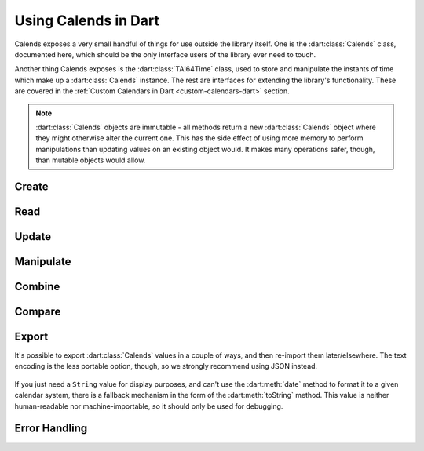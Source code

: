 .. _usage-dart:

.. dart:package:: calends

.. index::
   pair: usage; Dart

Using Calends in Dart
=====================

Calends exposes a very small handful of things for use outside the library
itself. One is the :dart:class:`Calends` class, documented here, which should
be the only interface users of the library ever need to touch.

Another thing Calends exposes is the :dart:class:`TAI64Time` class, used to
store and manipulate the instants of time which make up a :dart:class:`Calends`
instance. The rest are interfaces for extending the library's functionality.
These are covered in the :ref:`Custom Calendars in Dart <custom-calendars-dart>`
section.

.. note::

   :dart:class:`Calends` objects are immutable - all methods return a new
   :dart:class:`Calends` object where they might otherwise alter the current
   one. This has the side effect of using more memory to perform manipulations
   than updating values on an existing object would. It makes many operations
   safer, though, than mutable objects would allow.

.. dart:class:: Calends

   The main entry point to Calends and its functionality.

   .. dart:method:: initialize()

      Sets up the error handling and otherwise preps the library for use. Run
      this before doing anything else!

Create
------

   .. dart:method:: Calends.(stamp, calendar, format)

      :param dynamic stamp: The timestamp to parse the date(s)/time(s) from.
      :param String calendar:
         The calendar system to parse the date(s)/time(s) with.
      :param String format:
         The format the date(s)/time(s) is/are expected to use.
      :throws CalendsException: when an error occurs

      Creates a new :dart:class:`Calends` object, using ``calendar`` to select a
      calendar system, and ``format`` to parse the contents of ``stamp`` into
      the :dart:class:`Calends` object's internal instants. The type of
      ``stamp`` can vary based on the calendar system itself, but generally
      speaking can always be a string.

      In any case, the stamp can also be a ``Map``, where the ``String`` keys
      are any two of ``start``, ``end``, and ``duration``. If all three are
      provided, ``duration`` is ignored in favor of calculating it directly.

      The calendar system then converts ``stamp`` to a pair of
      :dart:class:`TAI64Time` instants, which the :dart:class:`Calends` object
      sets to the appropriate internal value.

Read
----

   .. dart:method:: Calends.date(calendar, format)

      :param String calendar: The calendar system to format the date/time with.
      :param String format: The format the date/time is expected to be in.
      :return: The start date of the :dart:class:`Calends` object
      :rtype: string
      :throws CalendsException: when an error occurs

      Retrieves the start date of the :dart:class:`Calends` object as a string.
      The value is generated by the calendar system given in ``calendar``,
      according to the format string in ``format``.

   .. dart:method:: Calends.endDate(calendar, format)

      :param String calendar: The calendar system to format the date/time with.
      :param String format: The format the date/time is expected to be in.
      :return: The end date of the :dart:class:`Calends` object
      :rtype: string
      :throws CalendsException: when an error occurs

      Retrieves the end date of the :dart:class:`Calends` object as a string.
      The value is generated by the calendar system given in ``calendar``,
      according to the format string in ``format``.

   .. dart:method:: Calends.duration()

      :return: The duration of the :dart:class:`Calends` object
      :rtype: string

      Retrieves the duration of the :dart:class:`Calends` object as a decimal
      string. This value will be ``0`` if the :dart:class:`Calends` object
      contains an instant.

Update
------

   .. dart:method:: Calends.withDate(stamp, calendar, format)

      :param dynamic stamp: The value to parse the date/time from.
      :param String calendar: The calendar system to parse the date/time with.
      :param String format: The format the date/time is expected to use.
      :return: A new :dart:class:`Calends` object
      :rtype: :dart:class:`Calends`
      :throws CalendsException: when an error occurs

      Returns a :dart:class:`Calends` object with a start date based on the
      current :dart:class:`Calends` object's value. The inputs are the same as
      for :dart:meth:`Calends.`, above, except the ``String`` → value map option
      isn't available, since you're already specifically setting the start value
      explicitly.

   .. dart:method:: Calends.withEndDate(value, calendar, format)

      :param dynamic stamp: The value to parse the date/time from.
      :param String calendar: The calendar system to parse the date/time with.
      :param String format: The format the date/time is expected to use.
      :return: A new :dart:class:`Calends` object
      :rtype: :dart:class:`Calends`
      :throws CalendsException: when an error occurs

      Returns a :dart:class:`Calends` object with an end date based on the
      current :dart:class:`Calends` object's value. The inputs are the same as
      for :dart:meth:`Calends.`, above, except the ``String`` → value map option
      isn't available, since you're already specifically setting the end value
      explicitly.

   .. dart:method:: Calends.withDuration(duration, calendar)

      :param dynamic duration: The value to parse the new duration from.
      :param String calendar: The calendar system to parse the date/time with.
      :return: A new :dart:class:`Calends` object
      :rtype: :dart:class:`Calends`
      :throws CalendsException: when an error occurs

      Returns a :dart:class:`Calends` object with a duration set by adjusting
      the current :dart:class:`Calends` object's end point, and using its start
      point as an anchor. The ``duration`` value is interpreted by the calendar
      system given in ``calendar``, so is subject to any of its rules.

   .. dart:method:: Calends.withDurationFromEnd(duration, calendar)

      :param dynamic duration: The value to parse the new duration from.
      :param String calendar: The calendar system to parse the date/time with.
      :return: A new :dart:class:`Calends` object
      :rtype: :dart:class:`Calends`
      :throws CalendsException: when an error occurs

      Returns a :dart:class:`Calends` object with a duration set by adjusting
      the current :dart:class:`Calends` object's start point, and using its end
      point as an anchor. The ``duration`` value is interpreted by the calendar
      system given in ``calendar``, so is subject to any of its rules.

Manipulate
----------

   .. dart:method:: Calends.add(offset, calendar)

      :param dynamic offset: The value to parse the offset from.
      :param String calendar: The calendar system to parse the date/time with.
      :return: A new :dart:class:`Calends` object
      :rtype: :dart:class:`Calends`
      :throws CalendsException: when an error occurs

      Increases the end date of the :dart:class:`Calends` object's current value
      by ``offset``, as interpreted by the calendar system given in
      ``calendar``, and returns a new :dart:class:`Calends` object with the
      result.

   .. dart:method:: Calends.addFromEnd(offset, calendar)

      :param dynamic offset: The value to parse the offset from.
      :param String calendar: The calendar system to parse the date/time with.
      :return: A new :dart:class:`Calends` object
      :rtype: :dart:class:`Calends`
      :throws CalendsException: when an error occurs

      Increases the start date of the :dart:class:`Calends` object's current
      value by ``offset``, as interpreted by the calendar system given in
      ``calendar``, and returns a new :dart:class:`Calends` object with the
      result.

   .. dart:method:: Calends.subtract(offset, calendar)

      :param dynamic offset: The value to parse the offset from.
      :param String calendar: The calendar system to parse the date/time with.
      :return: A new :dart:class:`Calends` object
      :rtype: :dart:class:`Calends`
      :throws CalendsException: when an error occurs

      Works the same as :dart:meth:`add`, except it decreases the start date,
      rather than increasing it.

   .. dart:method:: Calends.subtractFromEnd(offset, calendar)

      :param dynamic offset: The value to parse the offset from.
      :param String calendar: The calendar system to parse the date/time with.
      :return: A new :dart:class:`Calends` object
      :rtype: :dart:class:`Calends`
      :throws CalendsException: when an error occurs

      Works the same as :dart:meth:`addFromEnd`, except it decreases the end
      date, rather than increasing it.

   .. dart:method:: Calends.next(offset, calendar)

      :param dynamic offset: The value to parse the offset from.
      :param String calendar: The calendar system to parse the date/time with.
      :return: A new :dart:class:`Calends` object
      :rtype: :dart:class:`Calends`
      :throws CalendsException: when an error occurs

      Returns a :dart:class:`Calends` object of ``offset`` duration (as
      interpreted by the calendar system given in ``calendar``), which abuts
      the current :dart:class:`Calends` object's value. If ``offset`` is empty,
      ``calendar`` is ignored, and the current object's duration is used
      instead.

   .. dart:method:: Calends.previous(offset, calendar)

      :param dynamic offset: The value to parse the offset from.
      :param String calendar: The calendar system to parse the date/time with.
      :return: A new :dart:class:`Calends` object
      :rtype: :dart:class:`Calends`
      :throws CalendsException: when an error occurs

      Returns a :dart:class:`Calends` object of ``offset`` duration (as
      interpreted by the calendar system given in ``calendar``), which abuts
      the current :dart:class:`Calends` object's value. If ``offset`` is empty,
      ``calendar`` is ignored, and the current object's duration is used
      instead.

Combine
-------

   .. dart:method:: Calends.merge(c2)

      :param Calends c2: The :dart:class:`Calends` object to merge.
      :return: A new :dart:class:`Calends` object
      :rtype: :dart:class:`Calends`
      :throws CalendsException: when an error occurs

      Returns a :dart:class:`Calends` object spanning from the earliest start
      date to the latest end date between the current :dart:class:`Calends`
      object and ``c2``.

   .. dart:method:: Calends.intersect(c2)

      :param Calends c2: The :dart:class:`Calends` object to intersect.
      :return: A new :dart:class:`Calends` object
      :rtype: :dart:class:`Calends`
      :throws CalendsException: when an error occurs

      Returns a :dart:class:`Calends` object spanning the overlap between the
      current :dart:class:`Calends` object and ``c2``. If the current object and
      ``c2`` don't overlap, throws an error.

   .. dart:method:: Calends.gap(c2)

      :param Calends c2: The :dart:class:`Calends` object to gap.
      :return: A new :dart:class:`Calends` object
      :rtype: :dart:class:`Calends`
      :throws CalendsException: when an error occurs

      Returns a :dart:class:`Calends` object spanning the gap between the
      current :dart:class:`Calends` object and ``c2``. If the current object and
      ``c2`` overlap (and there is, therefore, no gap to return), throws an
      error.

Compare
-------

   .. dart:method:: Calends.difference(c2, mode)

      :param Calends c2: The :dart:class:`Calends` object to compare.
      :param String mode: The comparison mode.
      :return: The difference, as a decimal string
      :rtype: string

      Returns the difference of the current :dart:class:`Calends` object minus
      ``c2``, using ``mode`` to select which values to use in the calculation.
      Valid ``mode``\ s include:

      - ``start`` - use the start date of both the current object and ``c2``
      - ``duration`` - use the duration of both the current object and ``c2``
      - ``end`` - use the end date of both the current object and ``c2``
      - ``start-end`` - use the start of the current object, and the end of
        ``c2``
      - ``end-start`` - use the end of the current object, and the start of
        ``c2``

   .. dart:method:: Calends.compare(c2, mode)

      :param Calends c2: The :dart:class:`Calends` object to compare.
      :param String mode: The comparison mode.
      :return: A standard comparison result
      :rtype: int

      Returns ``-1`` if the current :dart:class:`Calends` object is less than
      ``c2``, ``0`` if they are equal, and ``1`` if the current object is
      greater than ``c2``, using ``mode`` to select which values to use in the
      comparison. Valid ``mode``\ s are the same as for :dart:meth:`difference`,
      above.

   .. dart:method:: Calends.contains(c2)

      :param Calends c2: The :dart:class:`Calends` object to compare.
      :return: The result of the comparison
      :rtype: bool

      Checks whether the current :dart:class:`Calends` object contains all of
      ``c2``.

   .. dart:method:: Calends.overlaps(c2)

      :param Calends c2: The :dart:class:`Calends` object to compare.
      :return: The result of the comparison
      :rtype: bool

      Checks whether the current :dart:class:`Calends` object overlaps with
      ``c2``.

   .. dart:method:: Calends.abuts(c2)

      :param Calends c2: The :dart:class:`Calends` object to compare.
      :return: The result of the comparison
      :rtype: bool

      Checks whether the current :dart:class:`Calends` object abuts ``c2`` (that
      is, whether one begins at the same instant the other ends).

   .. dart:method:: Calends.isSame(c2)

      :param Calends c2: The :dart:class:`Calends` object to compare.
      :return: The result of the comparison
      :rtype: bool

      Checks whether the current :dart:class:`Calends` object covers the same
      span of time as ``c2``. Also available via the ``==`` operator.

   .. dart:method:: Calends.isShorter(c2)

      :param Calends c2: The :dart:class:`Calends` object to compare.
      :return: The result of the comparison
      :rtype: bool

      Compares the duration of the current :dart:class:`Calends` object  and
      ``c2``.

   .. dart:method:: Calends.isSameDuration(c2)

      :param Calends c2: The :dart:class:`Calends` object to compare.
      :return: The result of the comparison
      :rtype: bool

      Compares the duration of the current :dart:class:`Calends` object  and
      ``c2``.

   .. dart:method:: Calends.isLonger(c2)

      :param Calends c2: The :dart:class:`Calends` object to compare.
      :return: The result of the comparison
      :rtype: bool

      Compares the duration of the current :dart:class:`Calends` object  and
      ``c2``.

   .. dart:method:: Calends.isBefore(c2)

      :param Calends c2: The :dart:class:`Calends` object to compare.
      :return: The result of the comparison
      :rtype: bool

      Compares the entirety of the current :dart:class:`Calends` object with the
      start date of ``c2``. Also available as the ``<`` operator.

   .. dart:method:: Calends.startsBefore(c2)

      :param Calends c2: The :dart:class:`Calends` object to compare.
      :return: The result of the comparison
      :rtype: bool

      Compares the start date of the current :dart:class:`Calends` object with
      the start date of ``c2``.

   .. dart:method:: Calends.endsBefore(c2)

      :param Calends c2: The :dart:class:`Calends` object to compare.
      :return: The result of the comparison
      :rtype: bool

      Compares the end date of the current :dart:class:`Calends` object with the
      start date of ``c2``.

   .. dart:method:: Calends.isDuring(c2)

      :param Calends c2: The :dart:class:`Calends` object to compare.
      :return: The result of the comparison
      :rtype: bool

      Checks whether the entirety of the current :dart:class:`Calends` object
      lies between the start and end dates of ``c2``.

   .. dart:method:: Calends.startsDuring(c2)

      :param Calends c2: The :dart:class:`Calends` object to compare.
      :return: The result of the comparison
      :rtype: bool

      Checks whether the start date of the current :dart:class:`Calends` object
      lies between the start and end dates of ``c2``.

   .. dart:method:: Calends.endsDuring(c2)

      :param Calends c2: The :dart:class:`Calends` object to compare.
      :return: The result of the comparison
      :rtype: bool

      Checks whether the end date of the current :dart:class:`Calends` object
      lies between the start and end dates of ``c2``.

   .. dart:method:: Calends.isAfter(c2)

      :param Calends c2: The :dart:class:`Calends` object to compare.
      :return: The result of the comparison
      :rtype: bool

      Compares the entirety of the current :dart:class:`Calends` object with the
      end date of ``c2``. Also available as the ``>`` operator.

   .. dart:method:: Calends.startsAfter(c2)

      :param Calends c2: The :dart:class:`Calends` object to compare.
      :return: The result of the comparison
      :rtype: bool

      Compares the start date of the current :dart:class:`Calends` object with
      the end date of ``c2``.

   .. dart:method:: Calends.endsAfter(c2)

      :param Calends c2: The :dart:class:`Calends` object to compare.
      :return: The result of the comparison
      :rtype: bool

      Compares the end date of the current :dart:class:`Calends` object with the
      end date of ``c2``.

Export
------

It's possible to export :dart:class:`Calends` values in a couple of ways, and
then re-import them later/elsewhere. The text encoding is the less portable
option, though, so we strongly recommend using JSON instead.

   .. dart:method:: Calends.encodeText()

      :return: The text-encoded value of the :dart:class:`Calends` instance.
      :rtype: ``String``
      :throws CalendsException: when an error occurs

   .. dart:method:: Calends.decodeText(encoded)

      :param String encoded: The text-encoded value to import.
      :return: A new :dart:class:`Calends` object
      :rtype: :dart:class:`Calends`
      :throws CalendsException: when an error occurs

   .. dart:method:: Calends.encodeJson()

      :return: The JSON-encoded value of the :dart:class:`Calends` instance.
      :rtype: ``String``
      :throws CalendsException: when an error occurs

   .. dart:method:: Calends.decodeJson(encoded)

      :param String encoded: The JSON-encoded value to import.
      :return: A new :dart:class:`Calends` object
      :rtype: :dart:class:`Calends`
      :throws CalendsException: when an error occurs

If you just need a ``String`` value for display purposes, and can't use the
:dart:meth:`date` method to format it to a given calendar system, there is a
fallback mechanism in the form of the :dart:meth:`toString` method. This value
is neither human-readable nor machine-importable, so it should only be used for
debugging.

   .. dart:method:: Calends.toString()

      :return: A non-portable representation of the :dart:class:`Calends`
               instance.
      :rtype: ``String``
      :throws CalendsException: when an error occurs

Error Handling
--------------

.. dart:class:: CalendsException

   A very simple exception class, directly extending :dart:class:`Exception`.
   It is thrown by the library for all encountered errors.
